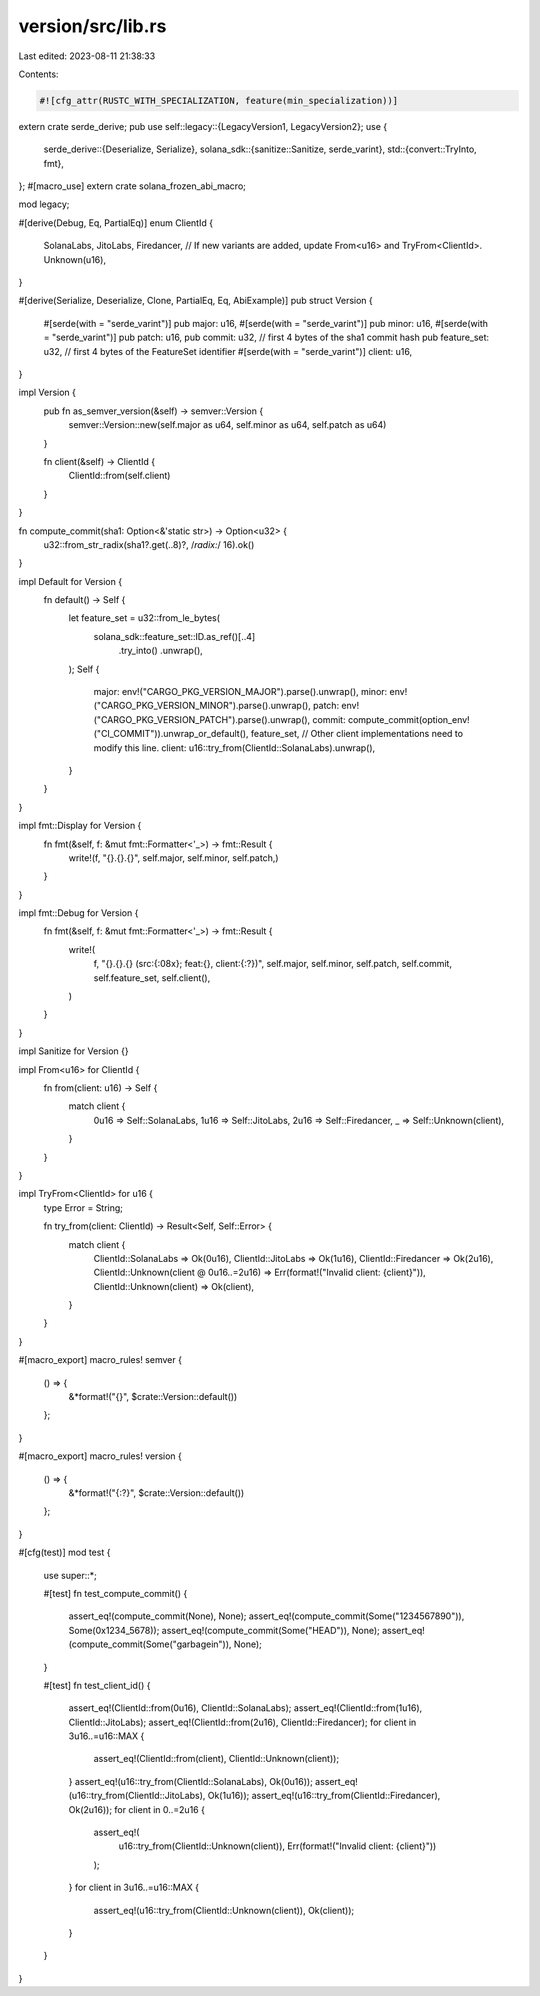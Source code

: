 version/src/lib.rs
==================

Last edited: 2023-08-11 21:38:33

Contents:

.. code-block:: rs

    #![cfg_attr(RUSTC_WITH_SPECIALIZATION, feature(min_specialization))]

extern crate serde_derive;
pub use self::legacy::{LegacyVersion1, LegacyVersion2};
use {
    serde_derive::{Deserialize, Serialize},
    solana_sdk::{sanitize::Sanitize, serde_varint},
    std::{convert::TryInto, fmt},
};
#[macro_use]
extern crate solana_frozen_abi_macro;

mod legacy;

#[derive(Debug, Eq, PartialEq)]
enum ClientId {
    SolanaLabs,
    JitoLabs,
    Firedancer,
    // If new variants are added, update From<u16> and TryFrom<ClientId>.
    Unknown(u16),
}

#[derive(Serialize, Deserialize, Clone, PartialEq, Eq, AbiExample)]
pub struct Version {
    #[serde(with = "serde_varint")]
    pub major: u16,
    #[serde(with = "serde_varint")]
    pub minor: u16,
    #[serde(with = "serde_varint")]
    pub patch: u16,
    pub commit: u32,      // first 4 bytes of the sha1 commit hash
    pub feature_set: u32, // first 4 bytes of the FeatureSet identifier
    #[serde(with = "serde_varint")]
    client: u16,
}

impl Version {
    pub fn as_semver_version(&self) -> semver::Version {
        semver::Version::new(self.major as u64, self.minor as u64, self.patch as u64)
    }

    fn client(&self) -> ClientId {
        ClientId::from(self.client)
    }
}

fn compute_commit(sha1: Option<&'static str>) -> Option<u32> {
    u32::from_str_radix(sha1?.get(..8)?, /*radix:*/ 16).ok()
}

impl Default for Version {
    fn default() -> Self {
        let feature_set = u32::from_le_bytes(
            solana_sdk::feature_set::ID.as_ref()[..4]
                .try_into()
                .unwrap(),
        );
        Self {
            major: env!("CARGO_PKG_VERSION_MAJOR").parse().unwrap(),
            minor: env!("CARGO_PKG_VERSION_MINOR").parse().unwrap(),
            patch: env!("CARGO_PKG_VERSION_PATCH").parse().unwrap(),
            commit: compute_commit(option_env!("CI_COMMIT")).unwrap_or_default(),
            feature_set,
            // Other client implementations need to modify this line.
            client: u16::try_from(ClientId::SolanaLabs).unwrap(),
        }
    }
}

impl fmt::Display for Version {
    fn fmt(&self, f: &mut fmt::Formatter<'_>) -> fmt::Result {
        write!(f, "{}.{}.{}", self.major, self.minor, self.patch,)
    }
}

impl fmt::Debug for Version {
    fn fmt(&self, f: &mut fmt::Formatter<'_>) -> fmt::Result {
        write!(
            f,
            "{}.{}.{} (src:{:08x}; feat:{}, client:{:?})",
            self.major,
            self.minor,
            self.patch,
            self.commit,
            self.feature_set,
            self.client(),
        )
    }
}

impl Sanitize for Version {}

impl From<u16> for ClientId {
    fn from(client: u16) -> Self {
        match client {
            0u16 => Self::SolanaLabs,
            1u16 => Self::JitoLabs,
            2u16 => Self::Firedancer,
            _ => Self::Unknown(client),
        }
    }
}

impl TryFrom<ClientId> for u16 {
    type Error = String;

    fn try_from(client: ClientId) -> Result<Self, Self::Error> {
        match client {
            ClientId::SolanaLabs => Ok(0u16),
            ClientId::JitoLabs => Ok(1u16),
            ClientId::Firedancer => Ok(2u16),
            ClientId::Unknown(client @ 0u16..=2u16) => Err(format!("Invalid client: {client}")),
            ClientId::Unknown(client) => Ok(client),
        }
    }
}

#[macro_export]
macro_rules! semver {
    () => {
        &*format!("{}", $crate::Version::default())
    };
}

#[macro_export]
macro_rules! version {
    () => {
        &*format!("{:?}", $crate::Version::default())
    };
}

#[cfg(test)]
mod test {
    use super::*;

    #[test]
    fn test_compute_commit() {
        assert_eq!(compute_commit(None), None);
        assert_eq!(compute_commit(Some("1234567890")), Some(0x1234_5678));
        assert_eq!(compute_commit(Some("HEAD")), None);
        assert_eq!(compute_commit(Some("garbagein")), None);
    }

    #[test]
    fn test_client_id() {
        assert_eq!(ClientId::from(0u16), ClientId::SolanaLabs);
        assert_eq!(ClientId::from(1u16), ClientId::JitoLabs);
        assert_eq!(ClientId::from(2u16), ClientId::Firedancer);
        for client in 3u16..=u16::MAX {
            assert_eq!(ClientId::from(client), ClientId::Unknown(client));
        }
        assert_eq!(u16::try_from(ClientId::SolanaLabs), Ok(0u16));
        assert_eq!(u16::try_from(ClientId::JitoLabs), Ok(1u16));
        assert_eq!(u16::try_from(ClientId::Firedancer), Ok(2u16));
        for client in 0..=2u16 {
            assert_eq!(
                u16::try_from(ClientId::Unknown(client)),
                Err(format!("Invalid client: {client}"))
            );
        }
        for client in 3u16..=u16::MAX {
            assert_eq!(u16::try_from(ClientId::Unknown(client)), Ok(client));
        }
    }
}


